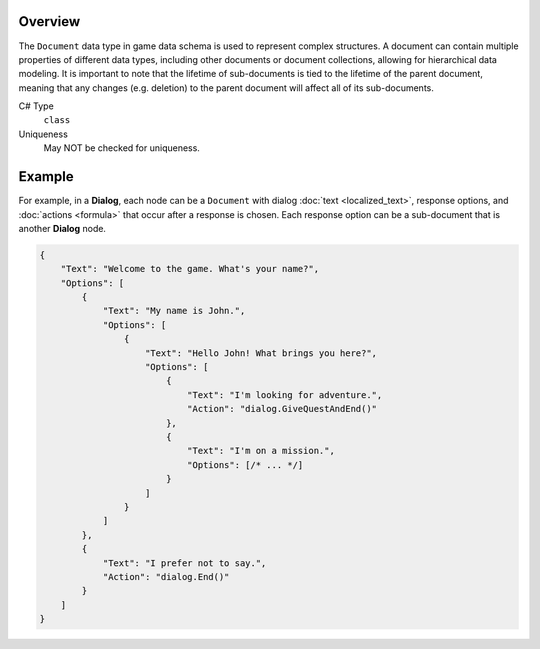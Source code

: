 Overview
==========

The ``Document`` data type in game data schema is used to represent complex structures. A document can contain multiple properties of different data types, including other documents or document collections, allowing for hierarchical data modeling.
It is important to note that the lifetime of sub-documents is tied to the lifetime of the parent document, meaning that any changes (e.g. deletion) to the parent document will affect all of its sub-documents.

C# Type
   ``class``
Uniqueness
   May NOT be checked for uniqueness.
   
Example
=======

For example, in a **Dialog**, each node can be a ``Document`` with dialog :doc:`text  <localized_text>`, response options, and :doc:`actions  <formula>` that occur after a response is chosen. Each response option can be a sub-document that is another **Dialog** node.

.. code-block:: js

  {
      "Text": "Welcome to the game. What's your name?",
      "Options": [
          {
              "Text": "My name is John.",
              "Options": [
                  {
                      "Text": "Hello John! What brings you here?",
                      "Options": [
                          {
                              "Text": "I'm looking for adventure.",
                              "Action": "dialog.GiveQuestAndEnd()"
                          },
                          {
                              "Text": "I'm on a mission.",
                              "Options": [/* ... */]
                          }
                      ]
                  }
              ]
          },
          {
              "Text": "I prefer not to say.",
              "Action": "dialog.End()"
          }
      ]
  }
 
